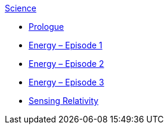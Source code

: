.xref:index.adoc[Science]
* xref:prologue.adoc[Prologue]
* xref:energy1.adoc[Energy – Episode 1]
* xref:energy2.adoc[Energy – Episode 2]
* xref:energy3.adoc[Energy – Episode 3]
* xref:relativity.adoc[Sensing Relativity]